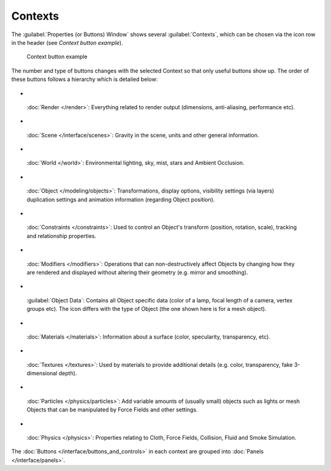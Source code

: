 
Contexts
********

The :guilabel:`Properties (or Buttons) Window` shows several :guilabel:`Contexts`,
which can be chosen via the icon row in the header (see *Context button example*).


.. figure:: /images/Manual-Interface-Contexts-HeaderButtons-25.jpg

   Context button example


The number and type of buttons changes with the selected Context so that only useful buttons
show up. The order of these buttons follows a hierarchy which is detailed below:


- .. figure:: /images/Manual-Interface-Contexts-Btn_Render-25.jpg


 :doc:`Render </render>`: Everything related to render output (dimensions, anti-aliasing, performance etc).

- .. figure:: /images/Manual-Interface-Contexts-Btn_Scene-25.jpg


 :doc:`Scene </interface/scenes>`: Gravity in the scene, units and other general information.

- .. figure:: /images/Manual-Interface-Contexts-Btn_World-25.jpg


 :doc:`World </world>`: Environmental lighting, sky, mist, stars and Ambient Occlusion.

- .. figure:: /images/Manual-Interface-Contexts-Btn_Object-25.jpg


 :doc:`Object </modeling/objects>`: Transformations, display options, visibility settings (via layers) duplication settings and animation information (regarding Object position).

- .. figure:: /images/Manual-Interface-Contexts-Btn_Constraints-25.jpg


 :doc:`Constraints </constraints>`: Used to control an Object's transform (position, rotation, scale), tracking  and relationship properties.

- .. figure:: /images/Manual-Interface-Contexts-Btn_Modifiers-25.jpg


 :doc:`Modifiers </modifiers>`: Operations that can non-destructively affect Objects by changing how they are rendered and displayed without altering their geometry (e.g. mirror and smoothing).

- .. figure:: /images/Manual-Interface-Contexts-Btn_ObjectData-25.jpg


 :guilabel:`Object Data`: Contains all Object specific data (color of a lamp, focal length of a camera, vertex groups etc). The icon differs with the type of Object (the one shown here is for a mesh object).

- .. figure:: /images/Manual-Interface-Contexts-Btn_Material-25.jpg


 :doc:`Materials </materials>`: Information about a surface (color, specularity, transparency, etc).

- .. figure:: /images/Manual-Interface-Contexts-Btn_Texture-25.jpg


 :doc:`Textures </textures>`: Used by materials to provide additional details (e.g. color, transparency, fake 3-dimensional depth).

- .. figure:: /images/Manual-Interface-Contexts-BtnParticles-25.jpg


 :doc:`Particles </physics/particles>`: Add variable amounts of (usually small) objects such as lights or mesh Objects that can be manipulated by Force Fields and other settings.

- .. figure:: /images/Manual-Interface-Contexts-Btn_Physics-25.jpg


 :doc:`Physics </physics>`: Properties relating to Cloth, Force Fields, Collision, Fluid and Smoke Simulation.

The :doc:`Buttons </interface/buttons_and_controls>` in each context are grouped into :doc:`Panels </interface/panels>`.

